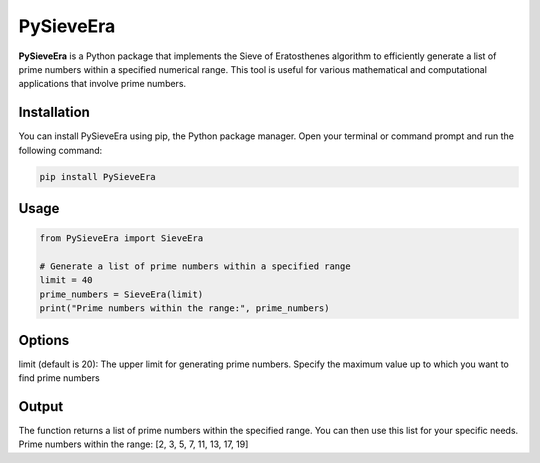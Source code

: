 PySieveEra
==========

**PySieveEra** is a Python package that implements the Sieve of Eratosthenes algorithm to efficiently generate a list of prime numbers within a specified numerical range. This tool is useful for various mathematical and computational applications that involve prime numbers.

Installation
------------

You can install PySieveEra using pip, the Python package manager. Open your terminal or command prompt and run the following command:

.. code-block:: bash

    pip install PySieveEra

Usage
-----

.. code-block:: python

    from PySieveEra import SieveEra

    # Generate a list of prime numbers within a specified range
    limit = 40
    prime_numbers = SieveEra(limit)
    print("Prime numbers within the range:", prime_numbers)

Options
-------

limit (default is 20): The upper limit for generating prime numbers. Specify the maximum value up to which you want to find prime numbers


Output
------

The function returns a list of prime numbers within the specified range. You can then use this list for your specific needs.
Prime numbers within the range: [2, 3, 5, 7, 11, 13, 17, 19]